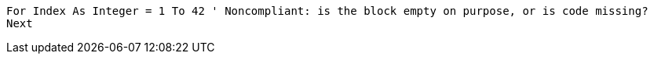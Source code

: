 [source,vbnet]
----
For Index As Integer = 1 To 42 ' Noncompliant: is the block empty on purpose, or is code missing?
Next
----
